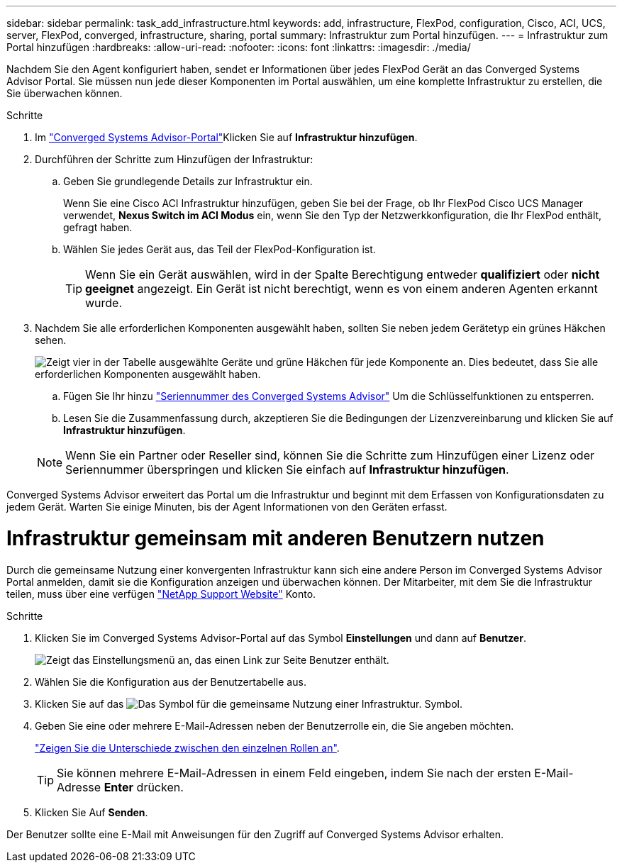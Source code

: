 ---
sidebar: sidebar 
permalink: task_add_infrastructure.html 
keywords: add, infrastructure, FlexPod, configuration, Cisco, ACI, UCS, server, FlexPod, converged, infrastructure, sharing, portal 
summary: Infrastruktur zum Portal hinzufügen. 
---
= Infrastruktur zum Portal hinzufügen
:hardbreaks:
:allow-uri-read: 
:nofooter: 
:icons: font
:linkattrs: 
:imagesdir: ./media/


[role="lead"]
Nachdem Sie den Agent konfiguriert haben, sendet er Informationen über jedes FlexPod Gerät an das Converged Systems Advisor Portal. Sie müssen nun jede dieser Komponenten im Portal auswählen, um eine komplette Infrastruktur zu erstellen, die Sie überwachen können.

.Schritte
. Im https://csa.netapp.com/["Converged Systems Advisor-Portal"^]Klicken Sie auf *Infrastruktur hinzufügen*.
. Durchführen der Schritte zum Hinzufügen der Infrastruktur:
+
.. Geben Sie grundlegende Details zur Infrastruktur ein.
+
Wenn Sie eine Cisco ACI Infrastruktur hinzufügen, geben Sie bei der Frage, ob Ihr FlexPod Cisco UCS Manager verwendet, *Nexus Switch im ACI Modus* ein, wenn Sie den Typ der Netzwerkkonfiguration, die Ihr FlexPod enthält, gefragt haben.

.. Wählen Sie jedes Gerät aus, das Teil der FlexPod-Konfiguration ist.
+

TIP: Wenn Sie ein Gerät auswählen, wird in der Spalte Berechtigung entweder *qualifiziert* oder *nicht geeignet* angezeigt. Ein Gerät ist nicht berechtigt, wenn es von einem anderen Agenten erkannt wurde.



. Nachdem Sie alle erforderlichen Komponenten ausgewählt haben, sollten Sie neben jedem Gerätetyp ein grünes Häkchen sehen.
+
image:screenshot_add_infrastructure_pikesupdate.gif["Zeigt vier in der Tabelle ausgewählte Geräte und grüne Häkchen für jede Komponente an. Dies bedeutet, dass Sie alle erforderlichen Komponenten ausgewählt haben."]

+
.. Fügen Sie Ihr hinzu link:concept_licensing.html["Seriennummer des Converged Systems Advisor"] Um die Schlüsselfunktionen zu entsperren.
.. Lesen Sie die Zusammenfassung durch, akzeptieren Sie die Bedingungen der Lizenzvereinbarung und klicken Sie auf *Infrastruktur hinzufügen*.


+

NOTE: Wenn Sie ein Partner oder Reseller sind, können Sie die Schritte zum Hinzufügen einer Lizenz oder Seriennummer überspringen und klicken Sie einfach auf *Infrastruktur hinzufügen*.



Converged Systems Advisor erweitert das Portal um die Infrastruktur und beginnt mit dem Erfassen von Konfigurationsdaten zu jedem Gerät. Warten Sie einige Minuten, bis der Agent Informationen von den Geräten erfasst.



= Infrastruktur gemeinsam mit anderen Benutzern nutzen

Durch die gemeinsame Nutzung einer konvergenten Infrastruktur kann sich eine andere Person im Converged Systems Advisor Portal anmelden, damit sie die Konfiguration anzeigen und überwachen können. Der Mitarbeiter, mit dem Sie die Infrastruktur teilen, muss über eine verfügen https://mysupport.netapp.com["NetApp Support Website"^] Konto.

.Schritte
. Klicken Sie im Converged Systems Advisor-Portal auf das Symbol *Einstellungen* und dann auf *Benutzer*.
+
image:screenshot_settings.gif["Zeigt das Einstellungsmenü an, das einen Link zur Seite Benutzer enthält."]

. Wählen Sie die Konfiguration aus der Benutzertabelle aus.
. Klicken Sie auf das image:screenshot_share_icon.gif["Das Symbol für die gemeinsame Nutzung einer Infrastruktur."] Symbol.
. Geben Sie eine oder mehrere E-Mail-Adressen neben der Benutzerrolle ein, die Sie angeben möchten.
+
link:reference_user_roles.html["Zeigen Sie die Unterschiede zwischen den einzelnen Rollen an"].

+

TIP: Sie können mehrere E-Mail-Adressen in einem Feld eingeben, indem Sie nach der ersten E-Mail-Adresse *Enter* drücken.

. Klicken Sie Auf *Senden*.


Der Benutzer sollte eine E-Mail mit Anweisungen für den Zugriff auf Converged Systems Advisor erhalten.
